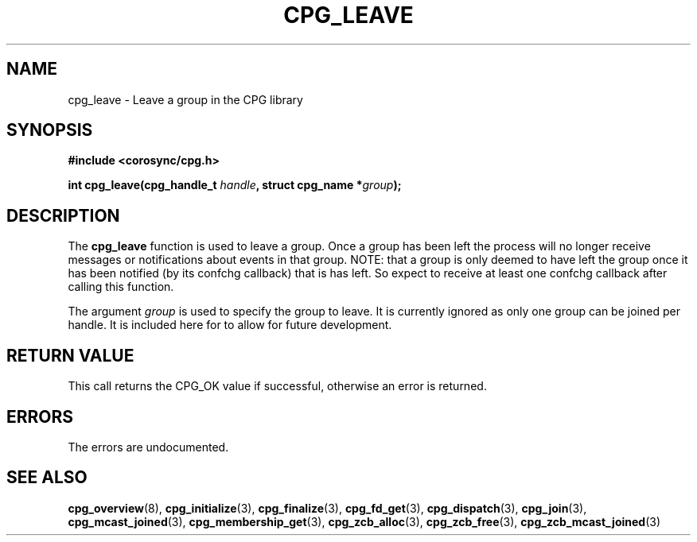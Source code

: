 .\"/*
.\" * Copyright (c) 2006 Red Hat, Inc.
.\" *
.\" * All rights reserved.
.\" *
.\" * Author: Patrick Caulfield <pcaulfie@redhat.com>
.\" *
.\" * This software licensed under BSD license, the text of which follows:
.\" *
.\" * Redistribution and use in source and binary forms, with or without
.\" * modification, are permitted provided that the following conditions are met:
.\" *
.\" * - Redistributions of source code must retain the above copyright notice,
.\" *   this list of conditions and the following disclaimer.
.\" * - Redistributions in binary form must reproduce the above copyright notice,
.\" *   this list of conditions and the following disclaimer in the documentation
.\" *   and/or other materials provided with the distribution.
.\" * - Neither the name of the MontaVista Software, Inc. nor the names of its
.\" *   contributors may be used to endorse or promote products derived from this
.\" *   software without specific prior written permission.
.\" *
.\" * THIS SOFTWARE IS PROVIDED BY THE COPYRIGHT HOLDERS AND CONTRIBUTORS "AS IS"
.\" * AND ANY EXPRESS OR IMPLIED WARRANTIES, INCLUDING, BUT NOT LIMITED TO, THE
.\" * IMPLIED WARRANTIES OF MERCHANTABILITY AND FITNESS FOR A PARTICULAR PURPOSE
.\" * ARE DISCLAIMED. IN NO EVENT SHALL THE COPYRIGHT OWNER OR CONTRIBUTORS BE
.\" * LIABLE FOR ANY DIRECT, INDIRECT, INCIDENTAL, SPECIAL, EXEMPLARY, OR
.\" * CONSEQUENTIAL DAMAGES (INCLUDING, BUT NOT LIMITED TO, PROCUREMENT OF
.\" * SUBSTITUTE GOODS OR SERVICES; LOSS OF USE, DATA, OR PROFITS; OR BUSINESS
.\" * INTERRUPTION) HOWEVER CAUSED AND ON ANY THEORY OF LIABILITY, WHETHER IN
.\" * CONTRACT, STRICT LIABILITY, OR TORT (INCLUDING NEGLIGENCE OR OTHERWISE)
.\" * ARISING IN ANY WAY OUT OF THE USE OF THIS SOFTWARE, EVEN IF ADVISED OF
.\" * THE POSSIBILITY OF SUCH DAMAGE.
.\" */
.TH CPG_LEAVE 3 2004-08-31 "corosync Man Page" "Corosync Cluster Engine Programmer's Manual"
.SH NAME
cpg_leave \- Leave a group in the CPG library
.SH SYNOPSIS
.B #include <corosync/cpg.h>
.sp
.BI "int cpg_leave(cpg_handle_t " handle ", struct cpg_name *" group ");
.SH DESCRIPTION
The
.B cpg_leave
function is used to leave a group.  Once a group has been left the process will
no longer receive messages or notifications about events in that group. NOTE: that a group is
only deemed to have left the group once it has been notified (by its confchg callback)
that is has left. So expect to receive at least one confchg callback after calling
this function.

The argument
.I group
is used to specify the group to leave. It is currently ignored as only one group
can be joined per handle. It is included here for to allow for future development.

.SH RETURN VALUE
This call returns the CPG_OK value if successful, otherwise an error is returned.
.PP
.SH ERRORS
The errors are undocumented.
.SH "SEE ALSO"
.BR cpg_overview (8),
.BR cpg_initialize (3),
.BR cpg_finalize (3),
.BR cpg_fd_get (3),
.BR cpg_dispatch (3),
.BR cpg_join (3),
.BR cpg_mcast_joined (3),
.BR cpg_membership_get (3),
.BR cpg_zcb_alloc (3),
.BR cpg_zcb_free (3),
.BR cpg_zcb_mcast_joined (3)

.PP
